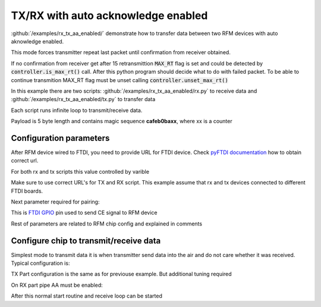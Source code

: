 TX/RX with auto acknowledge enabled
====================================

:github:`/examples/rx_tx_aa_enabled/` demonstrate how to transfer data between two RFM devices with auto aknowledge enabled.

This mode forces transmitter repeat last packet until confirmation from receiver obtained.

If no confirmation from receiver get after 15 retransmittion :code:`MAX_RT` flag is set and could be detected by 
:code:`controller.is_max_rt()` call. After this python program should decide what to do with failed packet.
To be able to continue transmition MAX_RT flag must be unset calling :code:`controller.unset_max_rt()`

In this example there are two scripts: :github:`/examples/rx_tx_aa_enabled/rx.py` to receive data 
and :github:`/examples/rx_tx_aa_enabled/tx.py` to transfer data

Each script runs infinite loop to transmit/receive data. 

Payload is 5 byte length and contains magic sequence **cafeb0baxx**, where xx is a counter

Configuration parameters
------------------------
After RFM device wired to FTDI, you need to provide URL for FTDI device.
Check `pyFTDI documentation <https://eblot.github.io/pyftdi/urlscheme.html>`_ how to obtain correct url.

For both rx and tx scripts this value controlled by varible

.. code-block:: python
    :linenos:

    FTDI_URL = 'ftdi://ftdi:232h:555551/1'  # Url for ftdi chip, used to control RX

Make sure to use correct URL's for TX and RX script. This example assume that rx and tx devices connected to different FTDI boards.

Next parameter required for pairing:

.. code-block:: python
    :linenos:
    
    CE_PIN = 7                              # FTDI pin used to as CE for RFM device

This is `FTDI GPIO <https://eblot.github.io/pyftdi/api/spi.html#gpios>`_ pin used to send CE signal to RFM device

Rest of parameters are related to RFM chip config and explained in comments

.. code-block:: python
    :linenos:

    PIPE_NO = 0                             # Pipe number used to receive data
    ADDR_WIDTH = Rfm75AddressWidth.ADDR_5   # How many bytes used for address
    PIPE_ADDR = b'\x11\x22\x33\x22\x11'     # Addres for selected pipe
    RF_CHANNEL = 0x02                       # Operating Rf Channel
    DATA_RATE = '250ksps'                   # Transfer speed
    PAYLOAD_SIZE = 0x05                     # Static payload size up to 32b

Configure chip to transmit/receive data
---------------------------------------
Simplest mode to transmit data it is when transmitter send data into the air and do not care whether it was received. Typical configuration is:

TX Part configuration is the same as for previouse example. But additional tuning required

.. code-block:: python
    :linenos:

    # Reset AA for all pipes
    controller.config_ctrl.pipe_ctrl.disable_auto_acknowledge()

    # Enable AA on TX part is mandatory, otherwise TX will be unable to receive ACK packet
    # PIPE_ADDR must be the same as target RX pipe 
    controller.config_ctrl.pipe_ctrl.enable_pipe(PIPE_NO)
    controller.config_ctrl.pipe_ctrl.set_rx_pipe_address(PIPE_NO, PIPE_ADDR)
    controller.config_ctrl.pipe_ctrl.set_rx_pipe_payload_width(PIPE_NO, PAYLOAD_SIZE)
    controller.config_ctrl.pipe_ctrl.enable_pipe_auto_acknowledge(PIPE_NO)


On RX part pipe AA must be enabled:

.. code-block:: python
    :linenos:

    # Configure PIPE
    controller.config_ctrl.pipe_ctrl.enable_pipe(PIPE_NO)
    controller.config_ctrl.pipe_ctrl.set_rx_pipe_address(PIPE_NO, PIPE_ADDR)
    controller.config_ctrl.pipe_ctrl.set_rx_pipe_payload_width(PIPE_NO, PAYLOAD_SIZE)
    controller.config_ctrl.pipe_ctrl.disable_auto_acknowledge() # Reset AA for all pipes if any were enabled
    controller.config_ctrl.pipe_ctrl.enable_pipe_auto_acknowledge(PIPE_NO) # Enable AA for PIPE_NO 

After this normal start routine and receive loop can be started
